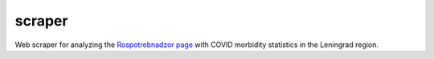 scraper
=======================
.. image:: https://github.com/toolen/covid-leningrad-region/actions/workflows/scraper.yaml/badge.svg?branch=master
    :target: https://github.com/toolen/covid-leningrad-region/actions/workflows/scraper.yaml
    :alt: scraper

Web scraper for analyzing the `Rospotrebnadzor page <http://47.rospotrebnadzor.ru/content/%D0%BE%D0%B1%D1%89%D0%B5%D0%B5-%D1%87%D0%B8%D1%81%D0%BB%D0%BE-%D0%B7%D0%B0%D1%80%D0%B5%D0%B3%D0%B8%D1%81%D1%82%D1%80%D0%B8%D1%80%D0%BE%D0%B2%D0%B0%D0%BD%D0%BD%D1%8B%D1%85-%D1%81%D0%BB%D1%83%D1%87%D0%B0%D0%B5%D0%B2-covid-2019-%D0%BD%D0%B0-%D1%82%D0%B5%D1%80%D1%80%D0%B8%D1%82%D0%BE%D1%80%D0%B8%D0%B8-%D0%BB%D0%B5%D0%BD%D0%B8%D0%BD%D0%B3%D1%80%D0%B0%D0%B4%D1%81%D0%BA%D0%BE%D0%B9-%D0%BE%D0%B1%D0%BB%D0%B0%D1%81%D1%82%D0%B8-%D1%81-1>`_ with COVID morbidity statistics in the Leningrad region.